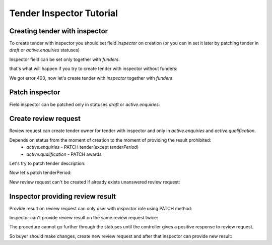 .. _inspector_tutorial:


Tender Inspector Tutorial
=========================


.. index:: Inspector

Creating tender with inspector
------------------------------

To create tender with inspector you should set field `inspector` on creation
(or you can in set it later by patching tender in `draft` or `active.enquiries` statuses)

Inspector field can be set only together with `funders`.

that's what will happen if you try to create tender with inspector without funders:

.. http:example:: http/tutorial/tender-with-inspector-post-without-funders.http
   :code:

We got error 403, now let's create tender with `inspector` together with `funders`:

.. http:example:: http/tutorial/tender-with-inspector-post-success.http
   :code:


Patch inspector
---------------

Field inspector can be patched only in statuses `draft` or `active.enquiries`:

.. http:example:: http/tutorial/patch-tender-inspector-success.http
   :code:


Create review request
---------------------

Review request can create tender owner for tender with inspector and only in `active.enquiries` and `active.qualification`.

.. http:example:: http/tutorial/post-tender-review-request-success.http
   :code:

Depends on status from the moment of creation to the moment of providing the result prohibited:
    - `active.enquiries` - PATCH tender(except `tenderPeriod`)
    - `active.qualification` - PATCH awards


Let's try to patch tender description:

.. http:example:: http/tutorial/patch-tender-with-unanswered-review-request.http
   :code:

Now let's patch tenderPeriod:

.. http:example:: http/tutorial/patch-tender-period-with-review-request.http
   :code:

New review request can't be created if already exists unanswered review request:

.. http:example:: http/tutorial/post-tender-review-request-already-exist.http
   :code:


Inspector providing review result
---------------------------------

Provide result on review request can only user with `inspector` role using PATCH method:

.. http:example:: http/tutorial/patch-tender-review-request-false.http
   :code:

Inspector can't provide review result on the same review request twice:

.. http:example:: http/tutorial/second-patch-tender-review-request-false.http
   :code:

The procedure cannot go further through the statuses until the controller gives a positive response to review request.

So buyer should make changes, create new review request and after that inspector can provide new result:

.. http:example:: http/tutorial/patch-tender-review-request-true.http
   :code: